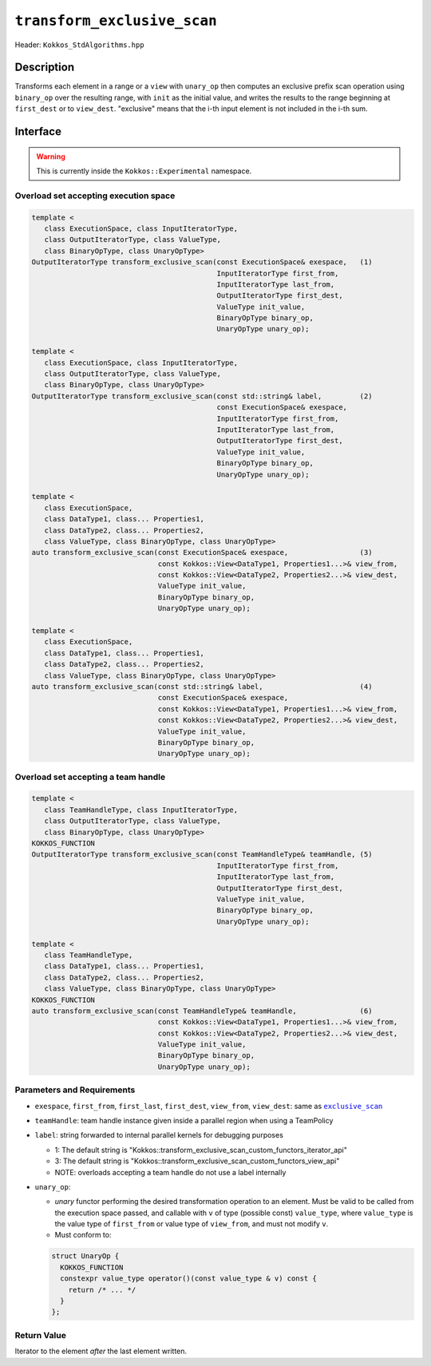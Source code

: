 ``transform_exclusive_scan``
============================

Header: ``Kokkos_StdAlgorithms.hpp``

Description
-----------

Transforms each element in a range or a ``view`` with ``unary_op`` then computes an exclusive
prefix scan operation using ``binary_op`` over the resulting range, with ``init`` as the initial value,
and writes the results to the range beginning at ``first_dest`` or to ``view_dest``.
"exclusive" means that the i-th input element is not included in the i-th sum.

Interface
---------

.. warning:: This is currently inside the ``Kokkos::Experimental`` namespace.

Overload set accepting execution space
~~~~~~~~~~~~~~~~~~~~~~~~~~~~~~~~~~~~~~

.. code-block:: cpp

   template <
      class ExecutionSpace, class InputIteratorType,
      class OutputIteratorType, class ValueType,
      class BinaryOpType, class UnaryOpType>
   OutputIteratorType transform_exclusive_scan(const ExecutionSpace& exespace,   (1)
                                               InputIteratorType first_from,
                                               InputIteratorType last_from,
                                               OutputIteratorType first_dest,
                                               ValueType init_value,
                                               BinaryOpType binary_op,
                                               UnaryOpType unary_op);

   template <
      class ExecutionSpace, class InputIteratorType,
      class OutputIteratorType, class ValueType,
      class BinaryOpType, class UnaryOpType>
   OutputIteratorType transform_exclusive_scan(const std::string& label,         (2)
                                               const ExecutionSpace& exespace,
                                               InputIteratorType first_from,
                                               InputIteratorType last_from,
                                               OutputIteratorType first_dest,
                                               ValueType init_value,
                                               BinaryOpType binary_op,
                                               UnaryOpType unary_op);

   template <
      class ExecutionSpace,
      class DataType1, class... Properties1,
      class DataType2, class... Properties2,
      class ValueType, class BinaryOpType, class UnaryOpType>
   auto transform_exclusive_scan(const ExecutionSpace& exespace,                 (3)
                                 const Kokkos::View<DataType1, Properties1...>& view_from,
                                 const Kokkos::View<DataType2, Properties2...>& view_dest,
                                 ValueType init_value,
                                 BinaryOpType binary_op,
                                 UnaryOpType unary_op);

   template <
      class ExecutionSpace,
      class DataType1, class... Properties1,
      class DataType2, class... Properties2,
      class ValueType, class BinaryOpType, class UnaryOpType>
   auto transform_exclusive_scan(const std::string& label,                       (4)
                                 const ExecutionSpace& exespace,
                                 const Kokkos::View<DataType1, Properties1...>& view_from,
                                 const Kokkos::View<DataType2, Properties2...>& view_dest,
                                 ValueType init_value,
                                 BinaryOpType binary_op,
                                 UnaryOpType unary_op);

Overload set accepting a team handle
~~~~~~~~~~~~~~~~~~~~~~~~~~~~~~~~~~~~

.. versionadded:: 4.2

.. code-block:: cpp

   template <
      class TeamHandleType, class InputIteratorType,
      class OutputIteratorType, class ValueType,
      class BinaryOpType, class UnaryOpType>
   KOKKOS_FUNCTION
   OutputIteratorType transform_exclusive_scan(const TeamHandleType& teamHandle, (5)
                                               InputIteratorType first_from,
                                               InputIteratorType last_from,
                                               OutputIteratorType first_dest,
                                               ValueType init_value,
                                               BinaryOpType binary_op,
                                               UnaryOpType unary_op);

   template <
      class TeamHandleType,
      class DataType1, class... Properties1,
      class DataType2, class... Properties2,
      class ValueType, class BinaryOpType, class UnaryOpType>
   KOKKOS_FUNCTION
   auto transform_exclusive_scan(const TeamHandleType& teamHandle,               (6)
                                 const Kokkos::View<DataType1, Properties1...>& view_from,
                                 const Kokkos::View<DataType2, Properties2...>& view_dest,
                                 ValueType init_value,
                                 BinaryOpType binary_op,
                                 UnaryOpType unary_op);

Parameters and Requirements
~~~~~~~~~~~~~~~~~~~~~~~~~~~

.. |ExclusiveScan| replace:: ``exclusive_scan``
.. _ExclusiveScan: ./StdExclusiveScan.html

- ``exespace``, ``first_from``, ``first_last``, ``first_dest``, ``view_from``, ``view_dest``: same as |ExclusiveScan|_

- ``teamHandle``: team handle instance given inside a parallel region when using a TeamPolicy

- ``label``: string forwarded to internal parallel kernels for debugging purposes

  - 1: The default string is "Kokkos::transform_exclusive_scan_custom_functors_iterator_api"

  - 3: The default string is "Kokkos::transform_exclusive_scan_custom_functors_view_api"

  - NOTE: overloads accepting a team handle do not use a label internally

- ``unary_op``:

  - *unary* functor performing the desired transformation operation to an element.
    Must be valid to be called from the execution space passed, and callable with ``v`` of type
    (possible const) ``value_type``, where ``value_type`` is the value type of ``first_from``
    or value type of ``view_from``, and must not modify ``v``.

  - Must conform to:

  .. code-block:: cpp

     struct UnaryOp {
       KOKKOS_FUNCTION
       constexpr value_type operator()(const value_type & v) const {
         return /* ... */
       }
     };

Return Value
~~~~~~~~~~~~

Iterator to the element *after* the last element written.
